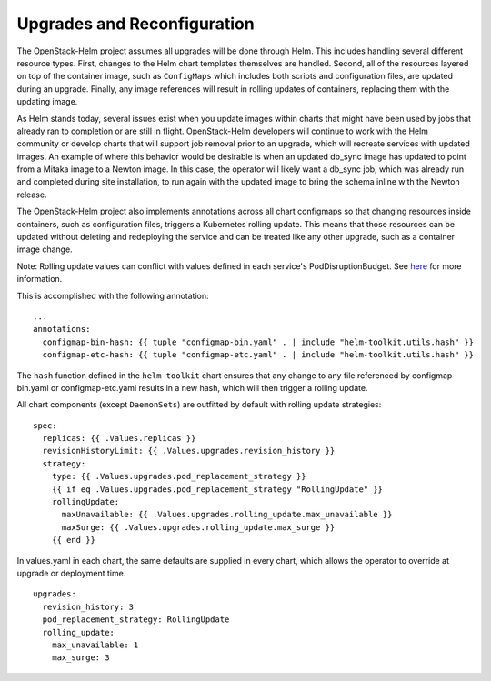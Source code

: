 Upgrades and Reconfiguration
----------------------------

The OpenStack-Helm project assumes all upgrades will be done through
Helm. This includes handling several different resource types. First,
changes to the Helm chart templates themselves are handled. Second, all
of the resources layered on top of the container image, such as
``ConfigMaps`` which includes both scripts and configuration files, are
updated during an upgrade. Finally, any image references will result in
rolling updates of containers, replacing them with the updating image.

As Helm stands today, several issues exist when you update images within
charts that might have been used by jobs that already ran to completion
or are still in flight. OpenStack-Helm developers will continue to work
with the Helm community or develop charts that will support job removal
prior to an upgrade, which will recreate services with updated images.
An example of where this behavior would be desirable is when an updated
db\_sync image has updated to point from a Mitaka image to a Newton
image. In this case, the operator will likely want a db\_sync job, which
was already run and completed during site installation, to run again
with the updated image to bring the schema inline with the Newton
release.

The OpenStack-Helm project also implements annotations across all chart
configmaps so that changing resources inside containers, such as
configuration files, triggers a Kubernetes rolling update. This means
that those resources can be updated without deleting and redeploying the
service and can be treated like any other upgrade, such as a container
image change.

Note: Rolling update values can conflict with values defined in each
service's PodDisruptionBudget.  See
`here <../../../html/operator/kubernetes.html#pod-disruption-budgets>`_
for more information.

This is accomplished with the following annotation:

::

          ...
          annotations:
            configmap-bin-hash: {{ tuple "configmap-bin.yaml" . | include "helm-toolkit.utils.hash" }}
            configmap-etc-hash: {{ tuple "configmap-etc.yaml" . | include "helm-toolkit.utils.hash" }}

The ``hash`` function defined in the ``helm-toolkit`` chart ensures that
any change to any file referenced by configmap-bin.yaml or
configmap-etc.yaml results in a new hash, which will then trigger a
rolling update.

All chart components (except ``DaemonSets``) are outfitted by default
with rolling update strategies:

::

    spec:
      replicas: {{ .Values.replicas }}
      revisionHistoryLimit: {{ .Values.upgrades.revision_history }}
      strategy:
        type: {{ .Values.upgrades.pod_replacement_strategy }}
        {{ if eq .Values.upgrades.pod_replacement_strategy "RollingUpdate" }}
        rollingUpdate:
          maxUnavailable: {{ .Values.upgrades.rolling_update.max_unavailable }}
          maxSurge: {{ .Values.upgrades.rolling_update.max_surge }}
        {{ end }}

In values.yaml in each chart, the same defaults are supplied in every
chart, which allows the operator to override at upgrade or deployment
time.

::

    upgrades:
      revision_history: 3
      pod_replacement_strategy: RollingUpdate
      rolling_update:
        max_unavailable: 1
        max_surge: 3
